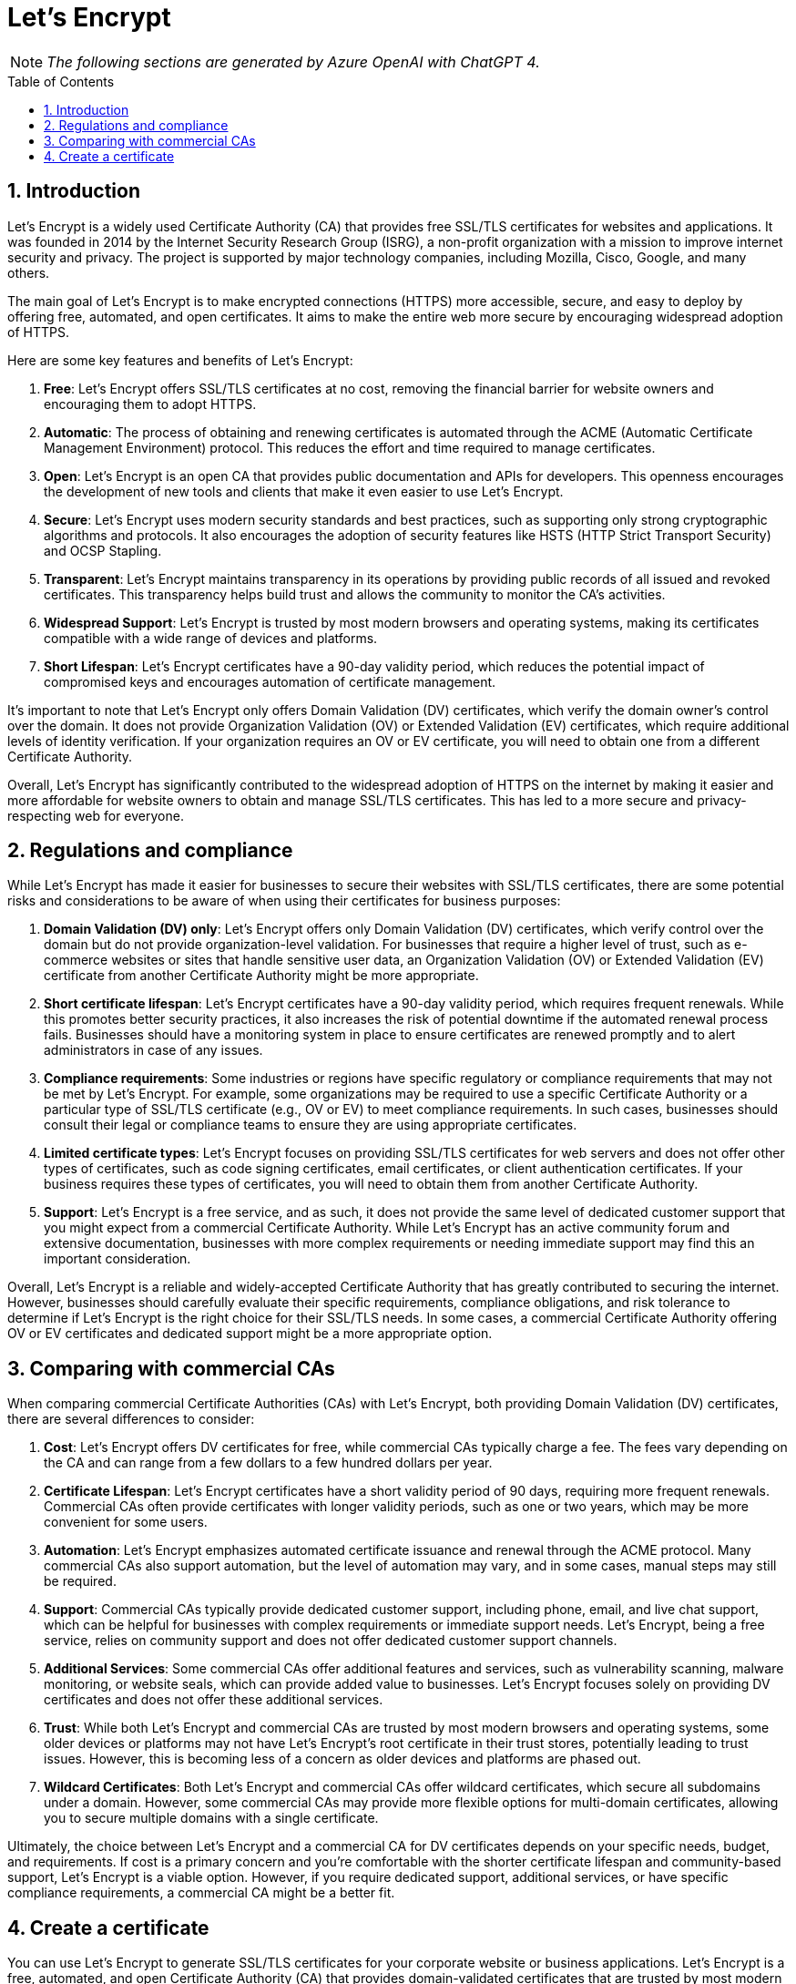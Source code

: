 = Let's Encrypt
:page-layout: post
:page-categories: []
:page-tags: []
:page-date: 2023-08-17 14:04:23 +0800
:page-revdate: 2023-08-17 14:04:23 +0800
:toc: preamble
:toclevels: 4
:sectnums:
:sectnumlevels: 4

NOTE: _The following sections are generated by Azure OpenAI with ChatGPT 4._

== Introduction

Let's Encrypt is a widely used Certificate Authority (CA) that provides free SSL/TLS certificates for websites and applications. It was founded in 2014 by the Internet Security Research Group (ISRG), a non-profit organization with a mission to improve internet security and privacy. The project is supported by major technology companies, including Mozilla, Cisco, Google, and many others.

The main goal of Let's Encrypt is to make encrypted connections (HTTPS) more accessible, secure, and easy to deploy by offering free, automated, and open certificates. It aims to make the entire web more secure by encouraging widespread adoption of HTTPS.

Here are some key features and benefits of Let's Encrypt:

. *Free*: Let's Encrypt offers SSL/TLS certificates at no cost, removing the financial barrier for website owners and encouraging them to adopt HTTPS.

. *Automatic*: The process of obtaining and renewing certificates is automated through the ACME (Automatic Certificate Management Environment) protocol. This reduces the effort and time required to manage certificates.

. *Open*: Let's Encrypt is an open CA that provides public documentation and APIs for developers. This openness encourages the development of new tools and clients that make it even easier to use Let's Encrypt.

. *Secure*: Let's Encrypt uses modern security standards and best practices, such as supporting only strong cryptographic algorithms and protocols. It also encourages the adoption of security features like HSTS (HTTP Strict Transport Security) and OCSP Stapling.

. *Transparent*: Let's Encrypt maintains transparency in its operations by providing public records of all issued and revoked certificates. This transparency helps build trust and allows the community to monitor the CA's activities.

. *Widespread Support*: Let's Encrypt is trusted by most modern browsers and operating systems, making its certificates compatible with a wide range of devices and platforms.

. *Short Lifespan*: Let's Encrypt certificates have a 90-day validity period, which reduces the potential impact of compromised keys and encourages automation of certificate management.

It's important to note that Let's Encrypt only offers Domain Validation (DV) certificates, which verify the domain owner's control over the domain. It does not provide Organization Validation (OV) or Extended Validation (EV) certificates, which require additional levels of identity verification. If your organization requires an OV or EV certificate, you will need to obtain one from a different Certificate Authority.

Overall, Let's Encrypt has significantly contributed to the widespread adoption of HTTPS on the internet by making it easier and more affordable for website owners to obtain and manage SSL/TLS certificates. This has led to a more secure and privacy-respecting web for everyone.

== Regulations and compliance

While Let's Encrypt has made it easier for businesses to secure their websites with SSL/TLS certificates, there are some potential risks and considerations to be aware of when using their certificates for business purposes:

. *Domain Validation (DV) only*: Let's Encrypt offers only Domain Validation (DV) certificates, which verify control over the domain but do not provide organization-level validation. For businesses that require a higher level of trust, such as e-commerce websites or sites that handle sensitive user data, an Organization Validation (OV) or Extended Validation (EV) certificate from another Certificate Authority might be more appropriate.

. *Short certificate lifespan*: Let's Encrypt certificates have a 90-day validity period, which requires frequent renewals. While this promotes better security practices, it also increases the risk of potential downtime if the automated renewal process fails. Businesses should have a monitoring system in place to ensure certificates are renewed promptly and to alert administrators in case of any issues.

. *Compliance requirements*: Some industries or regions have specific regulatory or compliance requirements that may not be met by Let's Encrypt. For example, some organizations may be required to use a specific Certificate Authority or a particular type of SSL/TLS certificate (e.g., OV or EV) to meet compliance requirements. In such cases, businesses should consult their legal or compliance teams to ensure they are using appropriate certificates.

. *Limited certificate types*: Let's Encrypt focuses on providing SSL/TLS certificates for web servers and does not offer other types of certificates, such as code signing certificates, email certificates, or client authentication certificates. If your business requires these types of certificates, you will need to obtain them from another Certificate Authority.

. *Support*: Let's Encrypt is a free service, and as such, it does not provide the same level of dedicated customer support that you might expect from a commercial Certificate Authority. While Let's Encrypt has an active community forum and extensive documentation, businesses with more complex requirements or needing immediate support may find this an important consideration.

Overall, Let's Encrypt is a reliable and widely-accepted Certificate Authority that has greatly contributed to securing the internet. However, businesses should carefully evaluate their specific requirements, compliance obligations, and risk tolerance to determine if Let's Encrypt is the right choice for their SSL/TLS needs. In some cases, a commercial Certificate Authority offering OV or EV certificates and dedicated support might be a more appropriate option.

== Comparing with commercial CAs 

When comparing commercial Certificate Authorities (CAs) with Let's Encrypt, both providing Domain Validation (DV) certificates, there are several differences to consider:

. *Cost*: Let's Encrypt offers DV certificates for free, while commercial CAs typically charge a fee. The fees vary depending on the CA and can range from a few dollars to a few hundred dollars per year.

. *Certificate Lifespan*: Let's Encrypt certificates have a short validity period of 90 days, requiring more frequent renewals. Commercial CAs often provide certificates with longer validity periods, such as one or two years, which may be more convenient for some users.

. *Automation*: Let's Encrypt emphasizes automated certificate issuance and renewal through the ACME protocol. Many commercial CAs also support automation, but the level of automation may vary, and in some cases, manual steps may still be required.

. *Support*: Commercial CAs typically provide dedicated customer support, including phone, email, and live chat support, which can be helpful for businesses with complex requirements or immediate support needs. Let's Encrypt, being a free service, relies on community support and does not offer dedicated customer support channels.

. *Additional Services*: Some commercial CAs offer additional features and services, such as vulnerability scanning, malware monitoring, or website seals, which can provide added value to businesses. Let's Encrypt focuses solely on providing DV certificates and does not offer these additional services.

. *Trust*: While both Let's Encrypt and commercial CAs are trusted by most modern browsers and operating systems, some older devices or platforms may not have Let's Encrypt's root certificate in their trust stores, potentially leading to trust issues. However, this is becoming less of a concern as older devices and platforms are phased out.

. *Wildcard Certificates*: Both Let's Encrypt and commercial CAs offer wildcard certificates, which secure all subdomains under a domain. However, some commercial CAs may provide more flexible options for multi-domain certificates, allowing you to secure multiple domains with a single certificate.

Ultimately, the choice between Let's Encrypt and a commercial CA for DV certificates depends on your specific needs, budget, and requirements. If cost is a primary concern and you're comfortable with the shorter certificate lifespan and community-based support, Let's Encrypt is a viable option. However, if you require dedicated support, additional services, or have specific compliance requirements, a commercial CA might be a better fit.

== Create a certificate

You can use Let's Encrypt to generate SSL/TLS certificates for your corporate website or business applications. Let's Encrypt is a free, automated, and open Certificate Authority (CA) that provides domain-validated certificates that are trusted by most modern browsers and operating systems.

To create a certificate using Let's Encrypt, you can use the *certbot* tool or an alternative client that supports the ACME protocol. Here's a step-by-step guide using certbot:

. *Install certbot*: Depending on your operating system and web server, you can find installation instructions for certbot on the official website: https://certbot.eff.org/instructions

. *Run certbot*: After installing certbot, run it with the appropriate parameters for your web server and domain. For example, if you are using Apache on Ubuntu, the command would be:
+
[source,sh]
----
sudo certbot --apache -d example.com -d www.example.com
----
+
Replace "example.com" and "www.example.com" with your domain and any subdomains you want to include in the certificate.

. *Complete the domain validation*: certbot will interact with the Let's Encrypt CA and prompt you to complete the domain validation process. This usually involves creating a DNS record or uploading a file to your web server to prove that you control the domain. certbot will provide you with the necessary instructions.

. *Install the certificate*: After the validation process is complete, certbot will automatically install the SSL/TLS certificate on your web server and configure it to use the certificate. The certificate files will be stored in the `/etc/letsencrypt/live/your_domain_name/ directory`.

. *Test the certificate*: Verify that your website or application is now using the SSL/TLS certificate from Let's Encrypt by visiting your domain using "https://" in a browser.

. *Set up automatic renewal*: Let's Encrypt certificates are valid for 90 days. To ensure your certificate remains valid, set up a scheduled task (e.g., cron job) to automatically renew the certificate. Most certbot installations create a renewal script in /etc/cron.d/certbot or /etc/cron.daily/certbot, which takes care of renewing the certificates. You can manually test the renewal process by running:
+
[source,sh]
----
sudo certbot renew --dry-run
----

By following these steps, you can create and install a Let's Encrypt SSL/TLS certificate for your corporate website or business application. Keep in mind that Let's Encrypt only provides domain-validated (DV) certificates, which verify that you control the domain. If your business requires a higher level of validation, such as organization validation (OV) or extended validation (EV), you will need to obtain a certificate from a different Certificate Authority that offers these types of certificates.

